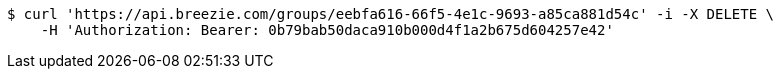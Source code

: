 [source,bash]
----
$ curl 'https://api.breezie.com/groups/eebfa616-66f5-4e1c-9693-a85ca881d54c' -i -X DELETE \
    -H 'Authorization: Bearer: 0b79bab50daca910b000d4f1a2b675d604257e42'
----